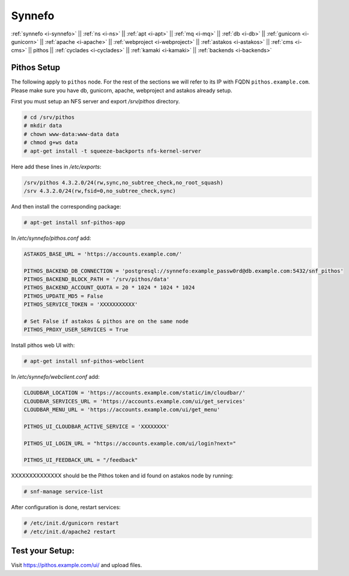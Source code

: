 .. _i-pithos:

Synnefo
-------


:ref:`synnefo <i-synnefo>` ||
:ref:`ns <i-ns>` ||
:ref:`apt <i-apt>` ||
:ref:`mq <i-mq>` ||
:ref:`db <i-db>` ||
:ref:`gunicorn <i-gunicorn>` ||
:ref:`apache <i-apache>` ||
:ref:`webproject <i-webproject>` ||
:ref:`astakos <i-astakos>` ||
:ref:`cms <i-cms>` ||
pithos ||
:ref:`cyclades <i-cyclades>` ||
:ref:`kamaki <i-kamaki>` ||
:ref:`backends <i-backends>`


Pithos Setup
++++++++++++

The following apply to ``pithos`` node. For the rest of the sections we will
refer to its IP with FQDN ``pithos.example.com``. Please make sure you have db,
gunicorn, apache, webproject and astakos already setup.


First you must setup an NFS server and export `/srv/pithos` directory.

.. code-block:: console

   # cd /srv/pithos
   # mkdir data
   # chown www-data:www-data data
   # chmod g+ws data
   # apt-get install -t squeeze-backports nfs-kernel-server

Here add these lines in `/etc/exports`:

.. code-block:: console

    /srv/pithos 4.3.2.0/24(rw,sync,no_subtree_check,no_root_squash)
    /srv 4.3.2.0/24(rw,fsid=0,no_subtree_check,sync)


And then install the corresponding package:

.. code-block:: console

   # apt-get install snf-pithos-app

In `/etc/synnefo/pithos.conf` add:

.. code-block:: console

    ASTAKOS_BASE_URL = 'https://accounts.example.com/'

    PITHOS_BACKEND_DB_CONNECTION = 'postgresql://synnefo:example_passw0rd@db.example.com:5432/snf_pithos'
    PITHOS_BACKEND_BLOCK_PATH = '/srv/pithos/data'
    PITHOS_BACKEND_ACCOUNT_QUOTA = 20 * 1024 * 1024 * 1024
    PITHOS_UPDATE_MD5 = False
    PITHOS_SERVICE_TOKEN = 'XXXXXXXXXXX'

    # Set False if astakos & pithos are on the same node
    PITHOS_PROXY_USER_SERVICES = True


Install pithos web UI with:

.. code-block:: console

   # apt-get install snf-pithos-webclient


In `/etc/synnefo/webclient.conf` add:

.. code-block:: console

    CLOUDBAR_LOCATION = 'https://accounts.example.com/static/im/cloudbar/'
    CLOUDBAR_SERVICES_URL = 'https://accounts.example.com/ui/get_services'
    CLOUDBAR_MENU_URL = 'https://accounts.example.com/ui/get_menu'

    PITHOS_UI_CLOUDBAR_ACTIVE_SERVICE = 'XXXXXXXX'

    PITHOS_UI_LOGIN_URL = "https://accounts.example.com/ui/login?next="

    PITHOS_UI_FEEDBACK_URL = "/feedback"


XXXXXXXXXXXXXX  should be the Pithos token and id found on astakos node by running:

.. code-block:: console

   # snf-manage service-list

After configuration is done, restart services:

.. code-block:: console

   # /etc/init.d/gunicorn restart
   # /etc/init.d/apache2 restart


Test your Setup:
++++++++++++++++

Visit https://pithos.example.com/ui/ and upload files.
